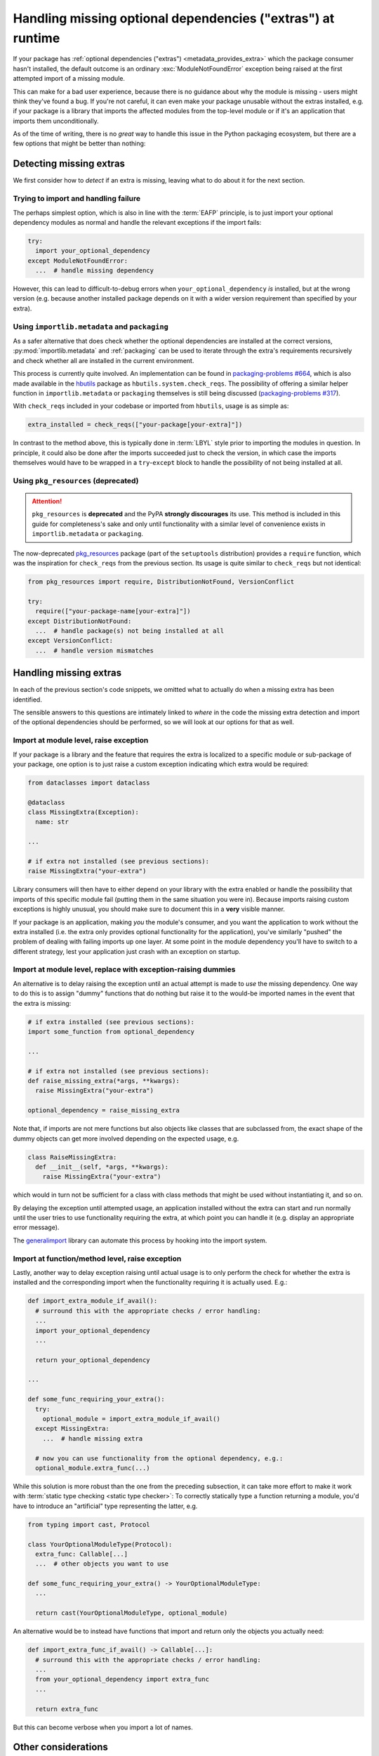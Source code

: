 .. _handling-missing-extras-at-runtime:

============================================================
Handling missing optional dependencies ("extras") at runtime
============================================================

If your package has :ref:`optional dependencies ("extras")
<metadata_provides_extra>` which the package consumer hasn't installed, the
default outcome is an ordinary :exc:`ModuleNotFoundError` exception being raised
at the first attempted import of a missing module.

This can make for a bad user experience, because there is no guidance about why
the module is missing - users might think they've found a bug. If you're not
careful, it can even make your package unusable without the extras installed,
e.g. if your package is a library that imports the affected modules from the
top-level module or if it's an application that imports them unconditionally.

As of the time of writing, there is no *great* way to handle this issue in
the Python packaging ecosystem, but there are a few options that might be
better than nothing:

Detecting missing extras
========================

We first consider how to *detect* if an extra is missing, leaving what to do
about it for the next section.

Trying to import and handling failure
-------------------------------------

The perhaps simplest option, which is also in line with the :term:`EAFP`
principle, is to just import your optional dependency modules as normal and
handle the relevant exceptions if the import fails:

.. code-block:: python

   try:
     import your_optional_dependency
   except ModuleNotFoundError:
     ...  # handle missing dependency

However, this can lead to difficult-to-debug errors when
``your_optional_dependency`` *is* installed, but at the wrong version (e.g.
because another installed package depends on it with a wider version
requirement than specified by your extra).


Using ``importlib.metadata`` and ``packaging``
----------------------------------------------

As a safer alternative that does check whether the optional dependencies are
installed at the correct versions, :py:mod:`importlib.metadata` and
:ref:`packaging` can be used to iterate through the extra's requirements
recursively and check whether all are installed in the current environment.

This process is currently quite involved. An implementation can be found in
`packaging-problems #664 <packaging-problems-664_>`_, which is also made
available in the `hbutils <https://pypi.org/project/hbutils/>`_ package as
``hbutils.system.check_reqs``.
The possibility of offering a similar helper function in ``importlib.metadata``
or ``packaging`` themselves is still being discussed
(`packaging-problems #317 <packaging-problems-317_>`_).

With ``check_reqs`` included in your codebase or imported from ``hbutils``,
usage is as simple as:

.. code-block:: python

   extra_installed = check_reqs(["your-package[your-extra]"])

In contrast to the method above, this is typically done in :term:`LBYL` style
prior to importing the modules in question.
In principle, it could also be done after the imports succeeded just to check
the version, in which case the imports themselves would have to be wrapped in a
``try``-``except`` block to handle the possibility of not being installed at
all.


Using ``pkg_resources`` (deprecated)
------------------------------------

.. attention::

   ``pkg_resources`` is **deprecated** and the PyPA **strongly discourages**
   its use.
   This method is included in this guide for completeness's sake and only until
   functionality with a similar level of convenience exists in
   ``importlib.metadata`` or ``packaging``.

The now-deprecated `pkg_resources <pkg_resources_>`_ package (part of the
``setuptools`` distribution) provides a ``require`` function, which was the
inspiration for ``check_reqs`` from the previous section. Its usage is quite
similar to ``check_reqs`` but not identical:

.. code-block:: python

   from pkg_resources import require, DistributionNotFound, VersionConflict

   try:
     require(["your-package-name[your-extra]"])
   except DistributionNotFound:
     ...  # handle package(s) not being installed at all
   except VersionConflict:
     ...  # handle version mismatches


Handling missing extras
=======================

In each of the previous section's code snippets, we omitted what to actually do
when a missing extra has been identified.

The sensible answers to this questions are intimately linked to *where* in the
code the missing extra detection and import of the optional dependencies should
be performed, so we will look at our options for that as well.

Import at module level, raise exception
---------------------------------------

If your package is a library and the feature that requires the extra is
localized to a specific module or sub-package of your package, one option is to
just raise a custom exception indicating which extra would be required:

.. code-block:: python

   from dataclasses import dataclass

   @dataclass
   class MissingExtra(Exception):
     name: str

   ...

   # if extra not installed (see previous sections):
   raise MissingExtra("your-extra")

Library consumers will then have to either depend on your library with the
extra enabled or handle the possibility that imports of this specific module
fail (putting them in the same situation you were in). Because imports raising
custom exceptions is highly unusual, you should make sure to document this in a
**very** visible manner.

If your package is an application, making *you* the module's consumer, and you
want the application to work without the extra installed (i.e. the extra only
provides optional functionality for the application), you've similarly "pushed"
the problem of dealing with failing imports up one layer. At some point in the
module dependency you'll have to switch to a different strategy, lest your
application just crash with an exception on startup.


Import at module level, replace with exception-raising dummies
--------------------------------------------------------------

An alternative is to delay raising the exception until an actual attempt is
made to *use* the missing dependency. One way to do this is to assign "dummy"
functions that do nothing but raise it to the would-be imported names in the
event that the extra is missing:

.. code-block:: python

   # if extra installed (see previous sections):
   import some_function from optional_dependency

   ...

   # if extra not installed (see previous sections):
   def raise_missing_extra(*args, **kwargs):
     raise MissingExtra("your-extra")

   optional_dependency = raise_missing_extra

Note that, if imports are not mere functions but also objects like classes that
are subclassed from, the exact shape of the dummy objects can get more involved
depending on the expected usage, e.g.

.. code-block:: python

   class RaiseMissingExtra:
     def __init__(self, *args, **kwargs):
       raise MissingExtra("your-extra")

which would in turn not be sufficient for a class with class methods that might
be used without instantiating it, and so on.

By delaying the exception until attempted usage, an application installed
without the extra can start and run normally until the user tries to use
functionality requiring the extra, at which point you can handle it (e.g.
display an appropriate error message).

The `generalimport`_ library can automate this process by hooking into the
import system.

Import at function/method level, raise exception
------------------------------------------------

Lastly, another way to delay exception raising until actual usage is to only
perform the check for whether the extra is installed and the corresponding
import when the functionality requiring it is actually used. E.g.:

.. code-block:: python

   def import_extra_module_if_avail():
     # surround this with the appropriate checks / error handling:
     ...
     import your_optional_dependency
     ...

     return your_optional_dependency

   ...

   def some_func_requiring_your_extra():
     try:
       optional_module = import_extra_module_if_avail()
     except MissingExtra:
       ...  # handle missing extra

     # now you can use functionality from the optional dependency, e.g.:
     optional_module.extra_func(...)

While this solution is more robust than the one from the preceding subsection,
it can take more effort to make it work with
:term:`static type checking <static type checker>`:
To correctly statically type a function returning a module, you'd have to
introduce an "artificial" type representing the latter, e.g.

.. code-block:: python

   from typing import cast, Protocol

   class YourOptionalModuleType(Protocol):
     extra_func: Callable[...]
     ...  # other objects you want to use

   def some_func_requiring_your_extra() -> YourOptionalModuleType:
     ...

     return cast(YourOptionalModuleType, optional_module)

An alternative would be to instead have functions that import and return only
the objects you actually need:

.. code-block:: python

   def import_extra_func_if_avail() -> Callable[...]:
     # surround this with the appropriate checks / error handling:
     ...
     from your_optional_dependency import extra_func
     ...

     return extra_func

But this can become verbose when you import a lot of names.


Other considerations
====================

TODO mention that you might want to provide a way for users to check
     availability without performing another action for the last 2 methods


------------------

.. _pkg_resources: https://setuptools.pypa.io/en/latest/pkg_resources.html

.. _packaging-problems-317: https://github.com/pypa/packaging-problems/issues/317

.. _packaging-problems-664: https://github.com/pypa/packaging-problems/issues/664

.. _generalimport: https://github.com/ManderaGeneral/generalimport
